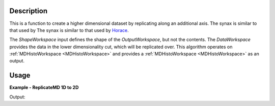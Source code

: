 
.. algorithm::

.. summary::

.. alias::

.. properties::

Description
-----------

This is a function to create a higher dimensional dataset by replicating along an additional axis. The synax is similar to that used by The synax is similar to that used by `Horace <http://horace.isis.rl.ac.uk/Reshaping_etc#replicate>`__.

The *ShapeWorkspace* input defines the shape of the *OutputWorkspace*, but not the contents. The *DataWorkspace* provides the data in the lower dimensionality cut, which will be replicated over. This algorithm operates on :ref:`MDHistoWorkspace <MDHistoWorkspace>` and provides a :ref:`MDHistoWorkspace <MDHistoWorkspace>` as an output.


Usage
-----

**Example - ReplicateMD 1D to 2D**

.. testcode:: ReplicateMDExample1D

   import numpy as np
   data = CreateMDHistoWorkspace(1, SignalInput=np.arange(100), ErrorInput=np.arange(100), NumberOfEvents=np.arange(100), Extents=[-10, 10], NumberOfBins=[100], Names='E', Units='MeV')
   shape = CreateMDHistoWorkspace(2, SignalInput=np.tile([1], 10000), ErrorInput=np.tile([1], 10000), NumberOfEvents=np.tile([1], 10000), Extents=[-1,1, -10, 10], NumberOfBins=[100,100], Names='Q,E', Units='A^-1, MeV')

   replicated = ReplicateMD(ShapeWorkspace=shape, DataWorkspace=data)

   print 'Num dims:', replicated.getNumDims()
   print 'Num points:', replicated.getNPoints()

Output:

.. testoutput:: ReplicateMDExample1D

   Num dims: 2
   Num points: 10000

.. categories::

.. sourcelink::

